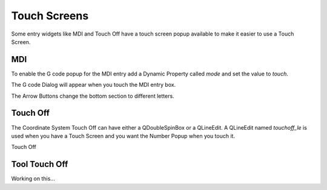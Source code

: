 Touch Screens
=============

Some entry widgets like MDI and Touch Off have a touch screen popup available to
make it easier to use a Touch Screen.

MDI
---

To enable the G code popup for the MDI entry add a Dynamic Property called
`mode` and set the value to `touch`.

.. image:: /images/touch-01.png
   :align: center

The G code Dialog will appear when you touch the MDI entry box.

.. image:: /images/touch-02.png
   :align: center

The Arrow Buttons change the bottom section to different letters.

.. image:: /images/touch-03.png
   :align: center

Touch Off
---------

The Coordinate System Touch Off can have either a QDoubleSpinBox or a QLineEdit.
A QLineEdit named `touchoff_le` is used when you have a Touch Screen and you
want the Number Popup when you touch it.

.. image:: /images/touch-04.png
   :align: center

Touch Off

.. image:: /images/touch-05.png
   :align: center

Tool Touch Off
--------------

Working on this...


